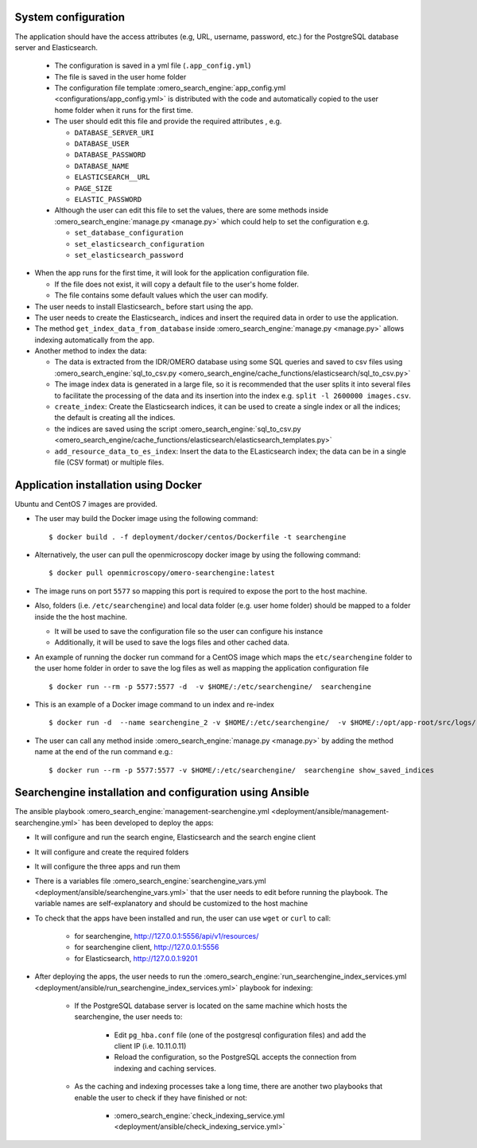 System configuration
====================

The application should have the access attributes (e.g, URL, username, password, etc.) for the PostgreSQL database server and Elasticsearch.

    * The configuration is saved in a yml file (``.app_config.yml``)
    * The file is saved in the user home folder
    * The configuration file template :omero_search_engine:`app_config.yml <configurations/app_config.yml>` is distributed with the code and automatically copied to the user home folder when it runs for the first time.
    * The user should edit this file and provide the required attributes , e.g.

      * ``DATABASE_SERVER_URI``
      * ``DATABASE_USER``
      * ``DATABASE_PASSWORD``
      * ``DATABASE_NAME``
      * ``ELASTICSEARCH__URL``
      * ``PAGE_SIZE``
      * ``ELASTIC_PASSWORD``
    * Although the user can edit this file to set the values, there are some methods inside :omero_search_engine:`manage.py <manage.py>` which could help to set the configuration e.g.

      * ``set_database_configuration``
      * ``set_elasticsearch_configuration``
      * ``set_elasticsearch_password``

* When the app runs for the first time, it will look for the application configuration file.

  * If the file does not exist, it will copy a default file to the user's home folder.
  * The file contains some default values which the user can modify.

* The user needs to install Elasticsearch_ before start using the app.

* The user needs to create the Elasticsearch_ indices and insert the required data in order to use the application.

* The method ``get_index_data_from_database`` inside :omero_search_engine:`manage.py <manage.py>` allows indexing automatically from the app.

* Another method to index the data:

  * The data is extracted from the IDR/OMERO database using some SQL queries and saved to csv files using :omero_search_engine:`sql_to_csv.py <omero_search_engine/cache_functions/elasticsearch/sql_to_csv.py>`
  * The image index data is generated in a large file, so it is recommended that the user splits it into several files to facilitate the processing of the data and its insertion into the index e.g. ``split -l 2600000 images.csv``.
  * ``create_index``: Create the Elasticsearch indices, it can be used to create a single index or all the indices; the default is creating all the indices.
  * the indices are saved using the script :omero_search_engine:`sql_to_csv.py <omero_search_engine/cache_functions/elasticsearch/elasticsearch_templates.py>`
  * ``add_resource_data_to_es_index``: Insert the data to the ELasticsearch index; the data can be in a single file (CSV format) or multiple files.


Application installation using Docker
=====================================

Ubuntu and CentOS 7 images are provided.

* The user may build the Docker image using the following command::

    $ docker build . -f deployment/docker/centos/Dockerfile -t searchengine

* Alternatively, the user can pull the openmicroscopy docker image by using the following command::
    
    $ docker pull openmicroscopy/omero-searchengine:latest

* The image runs on port ``5577`` so mapping this port is required to expose the port to the host machine.

* Also, folders (i.e. ``/etc/searchengine``) and local data folder (e.g. user home folder) should be mapped to a folder inside the the host machine.

  * It will be used to save the configuration file so the user can configure his instance
  * Additionally, it will be used to save the logs files and other cached data.

* An example of running the docker run command for a CentOS image which maps the ``etc/searchengine`` folder to the user home folder in order to save the log files as well as mapping the application configuration file ::

    $ docker run --rm -p 5577:5577 -d  -v $HOME/:/etc/searchengine/  searchengine

* This is an example of a Docker image command to un index and re-index ::

    $ docker run -d  --name searchengine_2 -v $HOME/:/etc/searchengine/  -v $HOME/:/opt/app-root/src/logs/  --network=searchengine-net searchengine get_index_data_from_database

* The user can call any method inside :omero_search_engine:`manage.py <manage.py>` by adding the method name at the end of the run command e.g.::

    $ docker run --rm -p 5577:5577 -v $HOME/:/etc/searchengine/  searchengine show_saved_indices

Searchengine installation and configuration using Ansible
=========================================================

The ansible playbook :omero_search_engine:`management-searchengine.yml <deployment/ansible/management-searchengine.yml>` has been developed to deploy the apps:

* It will configure and run the search engine, Elasticsearch and the search engine client
* It will configure and create the required folders
* It will configure the three apps and run them
* There is a variables file :omero_search_engine:`searchengine_vars.yml <deployment/ansible/searchengine_vars.yml>` that the user needs to edit before running the playbook.
  The variable names are self-explanatory and should be customized to the host machine
* To check that the apps have been installed and run, the user can use ``wget`` or ``curl`` to call:

    * for searchengine, http://127.0.0.1:5556/api/v1/resources/
    * for searchengine client, http://127.0.0.1:5556
    * for Elasticsearch, http://127.0.0.1:9201
* After deploying the apps, the user needs to run the :omero_search_engine:`run_searchengine_index_services.yml <deployment/ansible/run_searchengine_index_services.yml>` playbook for indexing:

    * If the PostgreSQL database server is located on the same machine which hosts the searchengine, the user needs to:

        * Edit ``pg_hba.conf`` file (one of the postgresql configuration files) and add the client IP (i.e. 10.11.0.11)
        * Reload the configuration, so the PostgreSQL accepts the connection from indexing and caching services.
    * As the caching and indexing processes take a long time, there are another two playbooks that enable the user to check if they have finished or not:

        * :omero_search_engine:`check_indexing_service.yml <deployment/ansible/check_indexing_service.yml>`
